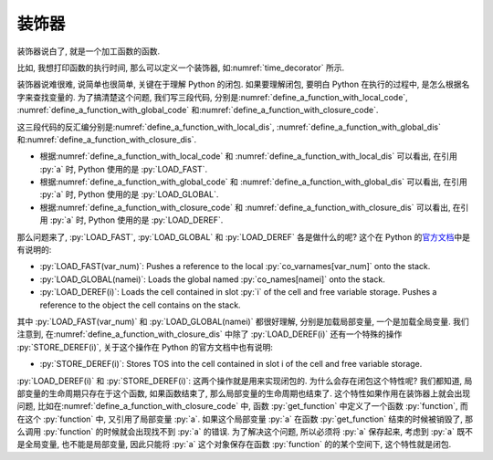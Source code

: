 装饰器
======

装饰器说白了, 就是一个加工函数的函数.

比如, 我想打印函数的执行时间, 那么可以定义一个装饰器, 如\ :numref:`time_decorator` 所示.

.. _time_decorator:

.. code_file:: examples/object/decorator/time_decorator.py

.. python:: examples/object/decorator/time_decorator.py

装饰器说难很难, 说简单也很简单, 关键在于理解 Python 的闭包. 如果要理解闭包, 要明白 Python 在执行的过程中, 是怎么根据名字来查找变量的. 为了搞清楚这个问题, 我们写三段代码, 分别是\ :numref:`define_a_function_with_local_code`, :numref:`define_a_function_with_global_code` 和\ :numref:`define_a_function_with_closure_code`.

.. _define_a_function_with_local_code:

.. code_file:: examples/object/decorator/define_a_function_with_local.py

.. _define_a_function_with_global_code:

.. code_file:: examples/object/decorator/define_a_function_with_global.py

.. _define_a_function_with_closure_code:

.. code_file:: examples/object/decorator/define_a_function_with_closure.py

这三段代码的反汇编分别是\ :numref:`define_a_function_with_local_dis`, :numref:`define_a_function_with_global_dis` 和\ :numref:`define_a_function_with_closure_dis`.

.. _define_a_function_with_local_dis:

.. dis:: examples/object/decorator/define_a_function_with_local.py

.. _define_a_function_with_global_dis:

.. dis:: examples/object/decorator/define_a_function_with_global.py

.. _define_a_function_with_closure_dis:

.. dis:: examples/object/decorator/define_a_function_with_closure.py

- 根据\ :numref:`define_a_function_with_local_code` 和 :numref:`define_a_function_with_local_dis` 可以看出, 在引用 :py:`a` 时, Python 使用的是 :py:`LOAD_FAST`.
- 根据\ :numref:`define_a_function_with_global_code` 和 :numref:`define_a_function_with_global_dis` 可以看出, 在引用 :py:`a` 时, Python 使用的是 :py:`LOAD_GLOBAL`.
- 根据\ :numref:`define_a_function_with_closure_code` 和 :numref:`define_a_function_with_closure_dis` 可以看出, 在引用 :py:`a` 时, Python 使用的是 :py:`LOAD_DEREF`.

那么问题来了, :py:`LOAD_FAST`, :py:`LOAD_GLOBAL` 和 :py:`LOAD_DEREF` 各是做什么的呢? 这个在 Python 的\ `官方文档 <https://docs.python.org/3/library/dis.html>`_\ 中是有说明的:

- :py:`LOAD_FAST(var_num)`: Pushes a reference to the local :py:`co_varnames[var_num]` onto the stack.
- :py:`LOAD_GLOBAL(namei)`: Loads the global named :py:`co_names[namei]` onto the stack.
- :py:`LOAD_DEREF(i)`: Loads the cell contained in slot :py:`i` of the cell and free variable storage. Pushes a reference to the object the cell contains on the stack.

其中 :py:`LOAD_FAST(var_num)` 和 :py:`LOAD_GLOBAL(namei)` 都很好理解, 分别是加载局部变量, 一个是加载全局变量. 我们注意到, 在\ :numref:`define_a_function_with_closure_dis` 中除了 :py:`LOAD_DEREF(i)` 还有一个特殊的操作 :py:`STORE_DEREF(i)`, 关于这个操作在 Python 的官方文档中也有说明:

- :py:`STORE_DEREF(i)`: Stores TOS into the cell contained in slot i of the cell and free variable storage.

:py:`LOAD_DEREF(i)` 和 :py:`STORE_DEREF(i)`: 这两个操作就是用来实现闭包的. 为什么会存在闭包这个特性呢? 我们都知道, 局部变量的生命周期只存在于这个函数, 如果函数结束了, 那么局部变量的生命周期也结束了. 这个特性如果作用在装饰器上就会出现问题, 比如在\ :numref:`define_a_function_with_closure_code` 中, 函数 :py:`get_function` 中定义了一个函数 :py:`function`, 而在这个 :py:`function` 中, 又引用了局部变量 :py:`a`. 如果这个局部变量 :py:`a` 在函数 :py:`get_function` 结束的时候被销毁了, 那么调用 :py:`function` 的时候就会出现找不到 :py:`a` 的错误. 为了解决这个问题, 所以必须将 :py:`a` 保存起来, 考虑到 :py:`a` 既不是全局变量, 也不能是局部变量, 因此只能将 :py:`a` 这个对象保存在函数 :py:`function` 的的某个空间下, 这个特性就是闭包.

